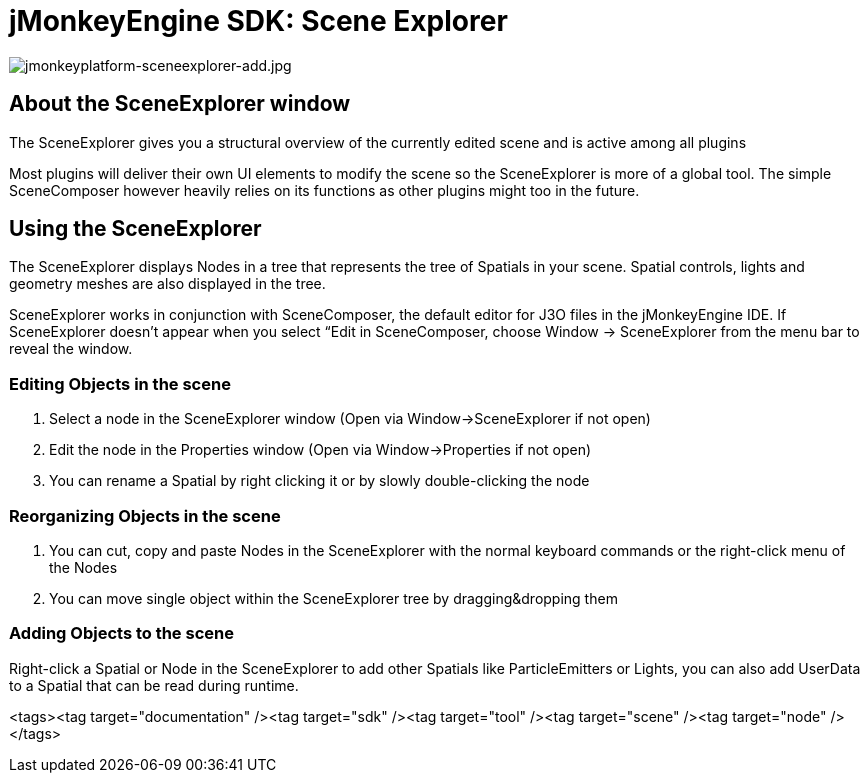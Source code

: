 

= jMonkeyEngine SDK: Scene Explorer


image::sdk/jmonkeyplatform-sceneexplorer-add.jpg[jmonkeyplatform-sceneexplorer-add.jpg,with="",height="",align="center"]




== About the SceneExplorer window

The SceneExplorer gives you a structural overview of the currently edited scene and is active among all plugins


Most plugins will deliver their own UI elements to modify the scene so the SceneExplorer is more of a global tool. The simple SceneComposer however heavily relies on its functions as other plugins might too in the future.



== Using the SceneExplorer

The SceneExplorer displays Nodes in a tree that represents the tree of Spatials in your scene. Spatial controls, lights and geometry meshes are also displayed in the tree.


SceneExplorer works in conjunction with SceneComposer, the default editor for J3O files in the jMonkeyEngine IDE.  If SceneExplorer doesn't appear when you select “Edit in SceneComposer, choose Window → SceneExplorer from the menu bar to reveal the window.



=== Editing Objects in the scene

.  Select a node in the SceneExplorer window (Open via Window→SceneExplorer if not open)
.  Edit the node in the Properties window (Open via Window→Properties if not open)
.  You can rename a Spatial by right clicking it or by slowly double-clicking the node


=== Reorganizing Objects in the scene

.  You can cut, copy and paste Nodes in the SceneExplorer with the normal keyboard commands or the right-click menu of the Nodes
.  You can move single object within the SceneExplorer tree by dragging&amp;dropping them


=== Adding Objects to the scene

Right-click a Spatial or Node in the SceneExplorer to add other Spatials like ParticleEmitters or Lights, you can also add UserData to a Spatial that can be read during runtime.

<tags><tag target="documentation" /><tag target="sdk" /><tag target="tool" /><tag target="scene" /><tag target="node" /></tags>
